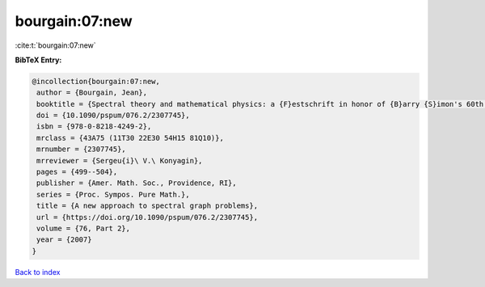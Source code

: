 bourgain:07:new
===============

:cite:t:`bourgain:07:new`

**BibTeX Entry:**

.. code-block:: bibtex

   @incollection{bourgain:07:new,
    author = {Bourgain, Jean},
    booktitle = {Spectral theory and mathematical physics: a {F}estschrift in honor of {B}arry {S}imon's 60th birthday},
    doi = {10.1090/pspum/076.2/2307745},
    isbn = {978-0-8218-4249-2},
    mrclass = {43A75 (11T30 22E30 54H15 81Q10)},
    mrnumber = {2307745},
    mrreviewer = {Sergeu{i}\ V.\ Konyagin},
    pages = {499--504},
    publisher = {Amer. Math. Soc., Providence, RI},
    series = {Proc. Sympos. Pure Math.},
    title = {A new approach to spectral graph problems},
    url = {https://doi.org/10.1090/pspum/076.2/2307745},
    volume = {76, Part 2},
    year = {2007}
   }

`Back to index <../By-Cite-Keys.rst>`_
